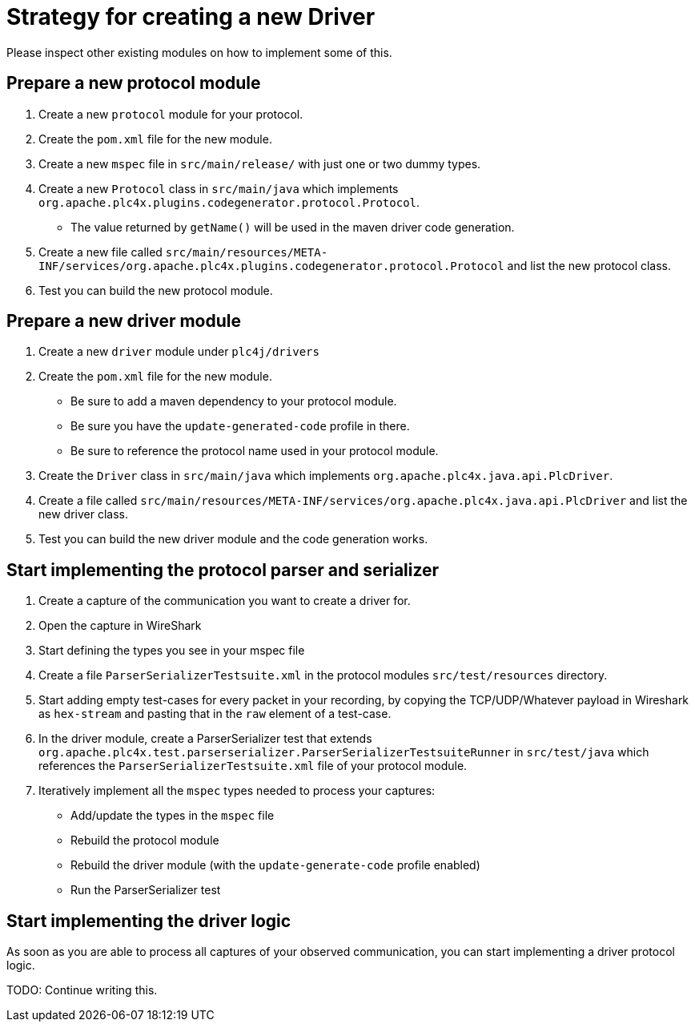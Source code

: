//
//  Licensed to the Apache Software Foundation (ASF) under one or more
//  contributor license agreements.  See the NOTICE file distributed with
//  this work for additional information regarding copyright ownership.
//  The ASF licenses this file to You under the Apache License, Version 2.0
//  (the "License"); you may not use this file except in compliance with
//  the License.  You may obtain a copy of the License at
//
//      https://www.apache.org/licenses/LICENSE-2.0
//
//  Unless required by applicable law or agreed to in writing, software
//  distributed under the License is distributed on an "AS IS" BASIS,
//  WITHOUT WARRANTIES OR CONDITIONS OF ANY KIND, either express or implied.
//  See the License for the specific language governing permissions and
//  limitations under the License.
//
:imagesdir: ../../images/

= Strategy for creating a new Driver

Please inspect other existing modules on how to implement some of this.

== Prepare a new protocol module

1. Create a new `protocol` module for your protocol.
2. Create the `pom.xml` file for the new module.
3. Create a new `mspec` file in `src/main/release/` with just one or two dummy types.
4. Create a new `Protocol` class in `src/main/java` which implements `org.apache.plc4x.plugins.codegenerator.protocol.Protocol`.
  - The value returned by `getName()` will be used in the maven driver code generation.
5. Create a new file called `src/main/resources/META-INF/services/org.apache.plc4x.plugins.codegenerator.protocol.Protocol` and list the new protocol class.
6. Test you can build the new protocol module.

== Prepare a new driver module

1. Create a new `driver` module under `plc4j/drivers`
2. Create the `pom.xml` file for the new module.
 - Be sure to add a maven dependency to your protocol module.
 - Be sure you have the `update-generated-code` profile in there.
 - Be sure to reference the protocol name used in your protocol module.
3. Create the `Driver` class in `src/main/java` which implements `org.apache.plc4x.java.api.PlcDriver`.
4. Create a file called `src/main/resources/META-INF/services/org.apache.plc4x.java.api.PlcDriver` and list the new driver class.
5. Test you can build the new driver module and the code generation works.

== Start implementing the protocol parser and serializer

1. Create a capture of the communication you want to create a driver for.
2. Open the capture in WireShark
3. Start defining the types you see in your mspec file
4. Create a file `ParserSerializerTestsuite.xml` in the protocol modules `src/test/resources` directory.
5. Start adding empty test-cases for every packet in your recording, by copying the TCP/UDP/Whatever payload in Wireshark as `hex-stream` and pasting that in the `raw` element of a test-case.
6. In the driver module, create a ParserSerializer test that extends `org.apache.plc4x.test.parserserializer.ParserSerializerTestsuiteRunner` in `src/test/java` which references the `ParserSerializerTestsuite.xml` file of your protocol module.
7. Iteratively implement all the `mspec` types needed to process your captures:
 - Add/update the types in the `mspec` file
 - Rebuild the protocol module
 - Rebuild the driver module (with the `update-generate-code` profile enabled)
 - Run the ParserSerializer test

== Start implementing the driver logic

As soon as you are able to process all captures of your observed communication, you can start implementing a driver protocol logic.

TODO: Continue writing this.
